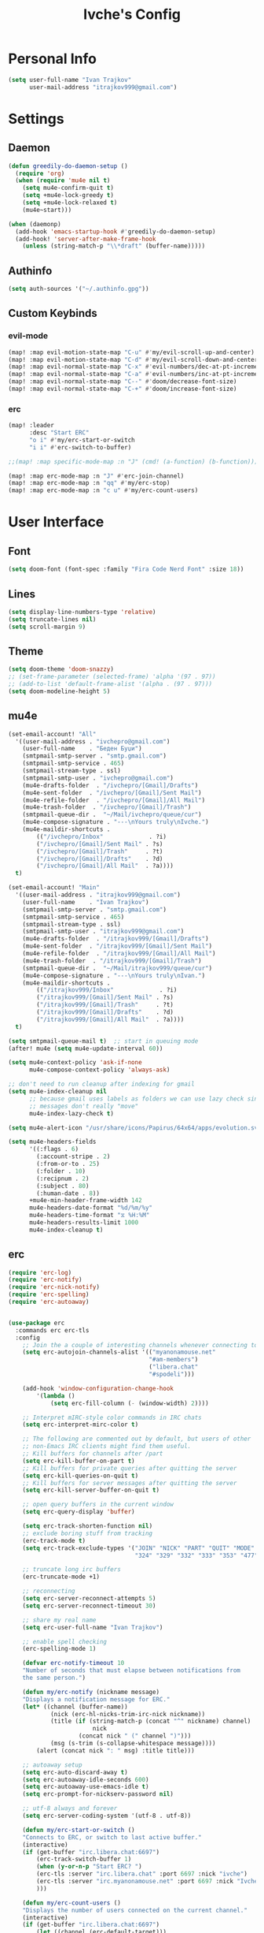 #+TITLE: Ivche's Config
#+STARTUP: overview

* Personal Info

#+BEGIN_SRC emacs-lisp
(setq user-full-name "Ivan Trajkov"
      user-mail-address "itrajkov999@gmail.com")
#+END_SRC

* Settings
** Daemon

#+begin_src emacs-lisp
(defun greedily-do-daemon-setup ()
  (require 'org)
  (when (require 'mu4e nil t)
    (setq mu4e-confirm-quit t)
    (setq +mu4e-lock-greedy t)
    (setq +mu4e-lock-relaxed t)
    (mu4e~start)))

(when (daemonp)
  (add-hook 'emacs-startup-hook #'greedily-do-daemon-setup)
  (add-hook! 'server-after-make-frame-hook
    (unless (string-match-p "\\*draft" (buffer-name)))))
#+end_src

#+RESULTS:

** Authinfo

#+begin_src emacs-lisp
(setq auth-sources '("~/.authinfo.gpg"))
#+end_src

** Custom Keybinds

*** evil-mode
#+begin_src emacs-lisp
(map! :map evil-motion-state-map "C-u" #'my/evil-scroll-up-and-center)
(map! :map evil-motion-state-map "C-d" #'my/evil-scroll-down-and-center)
(map! :map evil-normal-state-map "C-x" #'evil-numbers/dec-at-pt-incremental)
(map! :map evil-normal-state-map "C-a" #'evil-numbers/inc-at-pt-incremental)
(map! :map evil-normal-state-map "C--" #'doom/decrease-font-size)
(map! :map evil-normal-state-map "C-+" #'doom/increase-font-size)
#+end_src

*** erc
#+begin_src emacs-lisp
(map! :leader
      :desc "Start ERC"
      "o i" #'my/erc-start-or-switch
      "i i" #'erc-switch-to-buffer)

;;(map! :map specific-mode-map :n "J" (cmd! (a-function) (b-function)))

(map! :map erc-mode-map :n "J" #'erc-join-channel)
(map! :map erc-mode-map :n "qq" #'my/erc-stop)
(map! :map erc-mode-map :n "c u" #'my/erc-count-users)

#+end_src

* User Interface
** Font

#+BEGIN_SRC emacs-lisp
(setq doom-font (font-spec :family "Fira Code Nerd Font" :size 18))
#+END_SRC

** Lines

#+BEGIN_SRC emacs-lisp
(setq display-line-numbers-type 'relative)
(setq truncate-lines nil)
(setq scroll-margin 9)
#+END_SRC

** Theme

#+BEGIN_SRC emacs-lisp
(setq doom-theme 'doom-snazzy)
;; (set-frame-parameter (selected-frame) 'alpha '(97 . 97))
;; (add-to-list 'default-frame-alist '(alpha . (97 . 97)))
(setq doom-modeline-height 5)
#+end_src

** mu4e

#+begin_src emacs-lisp
(set-email-account! "All"
  '((user-mail-address . "ivchepro@gmail.com")
    (user-full-name    . "Беден Буџи")
    (smtpmail-smtp-server . "smtp.gmail.com")
    (smtpmail-smtp-service . 465)
    (smtpmail-stream-type . ssl)
    (smtpmail-smtp-user . "ivchepro@gmail.com")
    (mu4e-drafts-folder  . "/ivchepro/[Gmail]/Drafts")
    (mu4e-sent-folder  . "/ivchepro/[Gmail]/Sent Mail")
    (mu4e-refile-folder  . "/ivchepro/[Gmail]/All Mail")
    (mu4e-trash-folder  . "/ivchepro/[Gmail]/Trash")
    (smtpmail-queue-dir .  "~/Mail/ivchepro/queue/cur")
    (mu4e-compose-signature . "---\nYours truly\nIvche.")
    (mu4e-maildir-shortcuts .
        (("/ivchepro/Inbox"             . ?i)
        ("/ivchepro/[Gmail]/Sent Mail" . ?s)
        ("/ivchepro/[Gmail]/Trash"     . ?t)
        ("/ivchepro/[Gmail]/Drafts"    . ?d)
        ("/ivchepro/[Gmail]/All Mail"  . ?a))))
  t)

(set-email-account! "Main"
  '((user-mail-address . "itrajkov999@gmail.com")
    (user-full-name    . "Ivan Trajkov")
    (smtpmail-smtp-server . "smtp.gmail.com")
    (smtpmail-smtp-service . 465)
    (smtpmail-stream-type . ssl)
    (smtpmail-smtp-user . "itrajkov999@gmail.com")
    (mu4e-drafts-folder  . "/itrajkov999/[Gmail]/Drafts")
    (mu4e-sent-folder  . "/itrajkov999/[Gmail]/Sent Mail")
    (mu4e-refile-folder  . "/itrajkov999/[Gmail]/All Mail")
    (mu4e-trash-folder  . "/itrajkov999/[Gmail]/Trash")
    (smtpmail-queue-dir .  "~/Mail/itrajkov999/queue/cur")
    (mu4e-compose-signature . "---\nYours truly\nIvan.")
    (mu4e-maildir-shortcuts .
        (("/itrajkov999/Inbox"             . ?i)
        ("/itrajkov999/[Gmail]/Sent Mail" . ?s)
        ("/itrajkov999/[Gmail]/Trash"     . ?t)
        ("/itrajkov999/[Gmail]/Drafts"    . ?d)
        ("/itrajkov999/[Gmail]/All Mail"  . ?a))))
  t)

(setq smtpmail-queue-mail t)  ;; start in queuing mode
(after! mu4e (setq mu4e-update-interval 60))

(setq mu4e-context-policy 'ask-if-none
      mu4e-compose-context-policy 'always-ask)

;; don't need to run cleanup after indexing for gmail
(setq mu4e-index-cleanup nil
      ;; because gmail uses labels as folders we can use lazy check since
      ;; messages don't really "move"
      mu4e-index-lazy-check t)

(setq mu4e-alert-icon "/usr/share/icons/Papirus/64x64/apps/evolution.svg")

(setq mu4e-headers-fields
      '((:flags . 6)
        (:account-stripe . 2)
        (:from-or-to . 25)
        (:folder . 10)
        (:recipnum . 2)
        (:subject . 80)
        (:human-date . 8))
      +mu4e-min-header-frame-width 142
      mu4e-headers-date-format "%d/%m/%y"
      mu4e-headers-time-format "⧖ %H:%M"
      mu4e-headers-results-limit 1000
      mu4e-index-cleanup t)
#+end_src

** erc

#+begin_src emacs-lisp
(require 'erc-log)
(require 'erc-notify)
(require 'erc-nick-notify)
(require 'erc-spelling)
(require 'erc-autoaway)


(use-package erc
  :commands erc erc-tls
  :config
    ;; Join the a couple of interesting channels whenever connecting to Freenode.
    (setq erc-autojoin-channels-alist '(("myanonamouse.net"
                                        "#am-members")
                                        ("libera.chat"
                                        "#spodeli")))

    (add-hook 'window-configuration-change-hook
        '(lambda ()
            (setq erc-fill-column (- (window-width) 2))))

    ;; Interpret mIRC-style color commands in IRC chats
    (setq erc-interpret-mirc-color t)

    ;; The following are commented out by default, but users of other
    ;; non-Emacs IRC clients might find them useful.
    ;; Kill buffers for channels after /part
    (setq erc-kill-buffer-on-part t)
    ;; Kill buffers for private queries after quitting the server
    (setq erc-kill-queries-on-quit t)
    ;; Kill buffers for server messages after quitting the server
    (setq erc-kill-server-buffer-on-quit t)

    ;; open query buffers in the current window
    (setq erc-query-display 'buffer)

    (setq erc-track-shorten-function nil)
    ;; exclude boring stuff from tracking
    (erc-track-mode t)
    (setq erc-track-exclude-types '("JOIN" "NICK" "PART" "QUIT" "MODE"
                                    "324" "329" "332" "333" "353" "477"))

    ;; truncate long irc buffers
    (erc-truncate-mode +1)

    ;; reconnecting
    (setq erc-server-reconnect-attempts 5)
    (setq erc-server-reconnect-timeout 30)

    ;; share my real name
    (setq erc-user-full-name "Ivan Trajkov")

    ;; enable spell checking
    (erc-spelling-mode 1)

    (defvar erc-notify-timeout 10
    "Number of seconds that must elapse between notifications from
    the same person.")

    (defun my/erc-notify (nickname message)
    "Displays a notification message for ERC."
    (let* ((channel (buffer-name))
            (nick (erc-hl-nicks-trim-irc-nick nickname))
            (title (if (string-match-p (concat "^" nickname) channel)
                        nick
                    (concat nick " (" channel ")")))
            (msg (s-trim (s-collapse-whitespace message))))
        (alert (concat nick ": " msg) :title title)))

    ;; autoaway setup
    (setq erc-auto-discard-away t)
    (setq erc-autoaway-idle-seconds 600)
    (setq erc-autoaway-use-emacs-idle t)
    (setq erc-prompt-for-nickserv-password nil)

    ;; utf-8 always and forever
    (setq erc-server-coding-system '(utf-8 . utf-8))

    (defun my/erc-start-or-switch ()
    "Connects to ERC, or switch to last active buffer."
    (interactive)
    (if (get-buffer "irc.libera.chat:6697")
        (erc-track-switch-buffer 1)
        (when (y-or-n-p "Start ERC? ")
        (erc-tls :server "irc.libera.chat" :port 6697 :nick "ivche")
        (erc-tls :server "irc.myanonamouse.net" :port 6697 :nick "Ivche1337")
        )))

    (defun my/erc-count-users ()
    "Displays the number of users connected on the current channel."
    (interactive)
    (if (get-buffer "irc.libera.chat:6697")
        (let ((channel (erc-default-target)))
            (if (and channel (erc-channel-p channel))
                (message "%d users are online on %s"
                        (hash-table-count erc-channel-users)
                        channel)
            (user-error "The current buffer is not a channel")))
        (user-error "You must first start ERC")))

    (defun filter-server-buffers ()
    (delq nil
            (mapcar
            (lambda (x) (and (erc-server-buffer-p x) x))
            (buffer-list))))

    (defun my/erc-stop ()
    "Disconnects from all irc servers"
    (interactive)
    (dolist (buffer (filter-server-buffers))
        (message "Server buffer: %s" (buffer-name buffer))
        (with-current-buffer buffer
        (erc-quit-server "cya nerds! - sent from ERC"))))
)

(use-package erc-hl-nicks
  :after erc)
#+end_src

** company

#+BEGIN_SRC emacs-lisp
(setq default-tab-width 4)
(setq company-minimum-prefix-length 2)
(setq company-idle-delay 0)
#+END_SRC

* Org Mode
** General

#+begin_src emacs-lisp
(setq org-directory "~/Dropbox/org")
(setq org-log-done 'time)
#+end_src

** Visuals

#+begin_src emacs-lisp
(add-hook 'org-mode-hook #'+org-pretty-mode)

(custom-set-faces!
  '(outline-1 :weight extra-bold :height 1.25)
  '(outline-2 :weight bold :height 1.15)
  '(outline-3 :weight bold :height 1.12)
  '(outline-4 :weight semi-bold :height 1.09)
  '(outline-5 :weight semi-bold :height 1.06)
  '(outline-6 :weight semi-bold :height 1.03)
  '(outline-8 :weight semi-bold)
  '(outline-9 :weight semi-bold))

(custom-set-faces!
  '(org-document-title :height 1.2))

(setq org-agenda-deadline-faces
      '((1.001 . error)
        (1.0 . org-warning)
        (0.5 . org-upcoming-deadline)
        (0.0 . org-upcoming-distant-deadline)))

(setq org-fontify-quote-and-verse-blocks t)
#+end_src

** org states
#+begin_src emacs-lisp
  (with-eval-after-load 'org
    (setq org-todo-keywords '((sequence "TODO(t)" "WAITING(w)" "|" "DONE(d)" "CANCELLED(c)" "REVIEW(r)" "ARCHIVED(a)"))))
#+end_src

** org-habit

#+begin_src emacs-lisp
(add-to-list 'org-modules 'org-habit t)
#+end_src

** org-roam
*** Dailies directory

#+begin_src emacs-lisp
(setq org-roam-dailies-directory "daily/")
#+end_src

*** Templates

#+begin_src emacs-lisp
(setq org-roam-dailies-capture-templates
      '(("d" "default" entry
         "* %?"
         :target (file+head "%<%Y-%m-%d>.org"
                            "#+title: %<%Y-%m-%d>\n"))))

(setq org-roam-capture-templates '(("d" "default" plain "%?"
     :target (file+head "${slug}.org.gpg"
                        "#+title: ${title}\n")
     :unnarrowed t)))

#+end_src

*** Backlinks are collapsed by default

#+begin_src emacs-lisp
;; Collapses all sections every time the *org-roam* buffer is updated.
(add-hook 'org-roam-buffer-postrender-functions #'magit-section-show-level-1-all)
#+end_src

** org-roam-ui

#+begin_src emacs-lisp
(use-package! websocket
    :after org-roam)

(use-package! org-roam-ui
    :after org-roam ;; or :after org
;;         normally we'd recommend hooking orui after org-roam, but since org-roam does not have
;;         a hookable mode anymore, you're advised to pick something yourself
;;         if you don't care about startup time, use
;;  :hook (after-init . org-roam-ui-mode)
    :config
    (setq org-roam-ui-sync-theme t
          org-roam-ui-follow t
          org-roam-ui-update-on-save t
          org-roam-ui-open-on-start t))
#+end_src

** org-protocol

#+begin_src emacs-lisp
(require 'org-protocol)
#+end_src

** org-agenda
#+begin_src emacs-lisp
(setq org-super-agenda-header-map (make-sparse-keymap))
(use-package! org-super-agenda
  :after org-agenda
  :custom-face
  (org-super-agenda-header ((default (:inherit propositum-agenda-heading))))

  :init
  (setq org-agenda-skip-scheduled-if-done t
        org-agenda-file-regexp "\\`[^.].*\\.org.gpg\\'"
        org-agenda-files `(,(concat org-directory "/roam"))
        org-agenda-skip-deadline-if-done t
        org-agenda-include-deadlines t
        org-agenda-block-separator nil
        org-agenda-compact-blocks t
        org-agenda-start-day nil ;; i.e. today
        org-agenda-span 1
        org-agenda-start-on-weekday nil)
  (setq org-agenda-custom-commands
        '(("p" "Project view"
           ((alltodo "" ((org-agenda-overriding-header "Project Tasks"))))
           ((org-agenda-tag-filter-preset '("+project"))))
          ("i" "Inbox view"
           ((alltodo "" ((org-agenda-overriding-header "Inbox"))))
           ((org-agenda-tag-filter-preset '("+inbox"))))
          ("n" "Next actions"
           ((alltodo "" ((org-agenda-overriding-header "Inbox"))))
           ((org-agenda-tag-filter-preset '("+next"))))
          ("w" todo "WAITING"
           ((alltodo "")))))

  :config
  (org-super-agenda-mode))
  #+end_src

** org-capture
#+begin_src emacs-lisp
(setq org-capture-templates `(
    ("p" "Protocol" entry (file+headline ,(concat org-directory "/roam/inbox.org.gpg") "Captured Quotes")
        "* %^{Title}\nSource: %u, %c\n #+BEGIN_QUOTE\n%i\n#+END_QUOTE\n\n\n%?")
    ("L" "Protocol Link" entry (file+headline ,(concat org-directory "/roam/inbox.org.gpg") "Captured Links")
        "* %? [[%:link][%:description]] \nCaptured On: %U")
    ("i" "Inbox" entry (file ,(concat org-directory "/roam/inbox.org.gpg"))
        "* %? \n+ Captured on: %T")
    ("t" "Todo" entry (file+headline ,(concat org-directory "/roam/inbox.org.gpg") "Tasks")
        "* TODO %? \n+ Captured on: %T")
))
#+end_src

** org-archive

#+begin_src emacs-lisp
(defun org-archive-done (&optional arg)
  (org-todo 'done))

(advice-add 'org-archive-subtree :before 'org-archive-done)
#+end_src

#+begin_src emacs-lisp
(setq org-archive-location (concat org-directory "/roam/archive.org.gpg::* 2022"))
#+end_src

** org-wild-notifier

#+begin_src emacs-lisp
(use-package! org-wild-notifier
  :custom
  (alert-default-style 'notifications)
  (org-wild-notifier-alert-time '(5 10 30 60 120))
  (org-wild-notifier-keyword-whitelist nil)
  (org-wild-notifier-notification-title "Task reminder!")
  :config
  (org-wild-notifier-mode 1))
#+end_src

* Packages
** elfeed

#+begin_src emacs-lisp
(add-hook! 'elfeed-search-mode-hook 'elfeed-update)
#+end_src

** Treesitter

#+begin_src emacs-lisp
(use-package! tree-sitter
  :config
  (require 'tree-sitter-langs)
  (global-tree-sitter-mode)
  (add-hook 'tree-sitter-after-on-hook #'tree-sitter-hl-mode))
#+end_src
